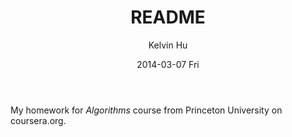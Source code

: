 #+TITLE:   README
#+AUTHOR:  Kelvin Hu
#+EMAIL:   ini.kelvin@gmail.com
#+DATE:    2014-03-07 Fri


My homework for /Algorithms/ course from Princeton University on coursera.org.
